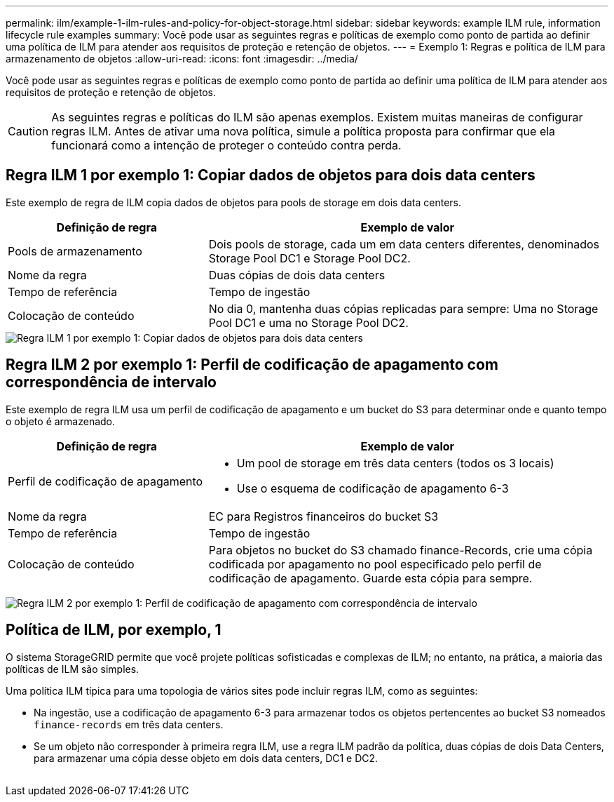 ---
permalink: ilm/example-1-ilm-rules-and-policy-for-object-storage.html 
sidebar: sidebar 
keywords: example ILM rule, information lifecycle rule examples 
summary: Você pode usar as seguintes regras e políticas de exemplo como ponto de partida ao definir uma política de ILM para atender aos requisitos de proteção e retenção de objetos. 
---
= Exemplo 1: Regras e política de ILM para armazenamento de objetos
:allow-uri-read: 
:icons: font
:imagesdir: ../media/


[role="lead"]
Você pode usar as seguintes regras e políticas de exemplo como ponto de partida ao definir uma política de ILM para atender aos requisitos de proteção e retenção de objetos.


CAUTION: As seguintes regras e políticas do ILM são apenas exemplos. Existem muitas maneiras de configurar regras ILM. Antes de ativar uma nova política, simule a política proposta para confirmar que ela funcionará como a intenção de proteger o conteúdo contra perda.



== Regra ILM 1 por exemplo 1: Copiar dados de objetos para dois data centers

Este exemplo de regra de ILM copia dados de objetos para pools de storage em dois data centers.

[cols="1a,2a"]
|===
| Definição de regra | Exemplo de valor 


 a| 
Pools de armazenamento
 a| 
Dois pools de storage, cada um em data centers diferentes, denominados Storage Pool DC1 e Storage Pool DC2.



 a| 
Nome da regra
 a| 
Duas cópias de dois data centers



 a| 
Tempo de referência
 a| 
Tempo de ingestão



 a| 
Colocação de conteúdo
 a| 
No dia 0, mantenha duas cópias replicadas para sempre: Uma no Storage Pool DC1 e uma no Storage Pool DC2.

|===
image::../media/ilm_rule_two_copies_two_data_centers.png[Regra ILM 1 por exemplo 1: Copiar dados de objetos para dois data centers]



== Regra ILM 2 por exemplo 1: Perfil de codificação de apagamento com correspondência de intervalo

Este exemplo de regra ILM usa um perfil de codificação de apagamento e um bucket do S3 para determinar onde e quanto tempo o objeto é armazenado.

[cols="1a,2a"]
|===
| Definição de regra | Exemplo de valor 


 a| 
Perfil de codificação de apagamento
 a| 
* Um pool de storage em três data centers (todos os 3 locais)
* Use o esquema de codificação de apagamento 6-3




 a| 
Nome da regra
 a| 
EC para Registros financeiros do bucket S3



 a| 
Tempo de referência
 a| 
Tempo de ingestão



 a| 
Colocação de conteúdo
 a| 
Para objetos no bucket do S3 chamado finance-Records, crie uma cópia codificada por apagamento no pool especificado pelo perfil de codificação de apagamento. Guarde esta cópia para sempre.

|===
image:../media/ilm_rule_ec_for_s3_bucket_finance_records.png["Regra ILM 2 por exemplo 1: Perfil de codificação de apagamento com correspondência de intervalo"]



== Política de ILM, por exemplo, 1

O sistema StorageGRID permite que você projete políticas sofisticadas e complexas de ILM; no entanto, na prática, a maioria das políticas de ILM são simples.

Uma política ILM típica para uma topologia de vários sites pode incluir regras ILM, como as seguintes:

* Na ingestão, use a codificação de apagamento 6-3 para armazenar todos os objetos pertencentes ao bucket S3 nomeados `finance-records` em três data centers.
* Se um objeto não corresponder à primeira regra ILM, use a regra ILM padrão da política, duas cópias de dois Data Centers, para armazenar uma cópia desse objeto em dois data centers, DC1 e DC2.
+
image::../media/policy_1_configured_policy.png[Política de ILM, por exemplo, 1]


